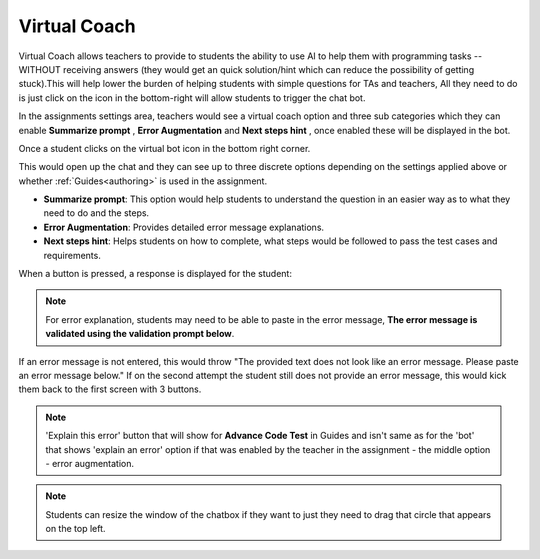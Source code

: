 .. meta::
   :description: Hint-Bot is a quick AI solution for helping students with simple queries.


.. _virtual-coach:

Virtual Coach 
================

Virtual Coach allows teachers to provide to students the ability to use AI to help them with programming tasks -- WITHOUT receiving answers (they would get an quick solution/hint which can reduce the possibility of getting stuck).This will help lower the burden of helping students with simple questions for TAs and teachers, All they need to do is just click on the icon in the bottom-right will allow students to trigger the chat bot.

In the assignments settings area, teachers would see a virtual coach option and three sub categories which they can enable  **Summarize prompt** , **Error Augmentation** and **Next steps hint** , once enabled these will be displayed in the bot.

.. image:: /img/Assignment-settings-Vc.png
   :alt: Assignment setting vc



Once a student clicks on the virtual bot icon in the bottom right corner. 

.. image:: /img/Virtual-Coach.png
   :alt: AI Bot

This would open up the chat and they can see up to three discrete options depending on the settings applied above or whether :ref:`Guides<authoring>` is used in the assignment.

- **Summarize prompt**: This option would help students to understand the question in an easier way as to what they need to do and the steps.

- **Error Augmentation**: Provides detailed error message explanations.

- **Next steps hint**: Helps students on how to complete, what steps would be followed to pass the test cases and requirements.


.. image:: /img/Hint-Bot.png
   :alt: Hint-Bot


When a button is pressed, a response is displayed for the student:


.. image:: /img/Summarise-bot.png
   :alt: Summary-Hint



.. Note:: For error explanation, students may need to be able to paste in the error message, **The error message is validated using the validation prompt below**.


If an error message is not entered, this would throw  "The provided text does not look like an error message. Please paste an error message below." If on the second attempt the student still does not provide an error message, this would kick them back to the first screen with 3 buttons.


.. image:: /img/Explain-error.png
   :alt: Explain-Error


.. Note::   'Explain this error' button that will show for **Advance Code Test** in Guides and isn't same as for the 'bot' that shows 'explain an error' option if that was enabled by the teacher in the assignment - the middle option - error augmentation. 

.. Note::   Students can resize the window of the chatbox if they want to just they need to drag that circle that appears on the top left.